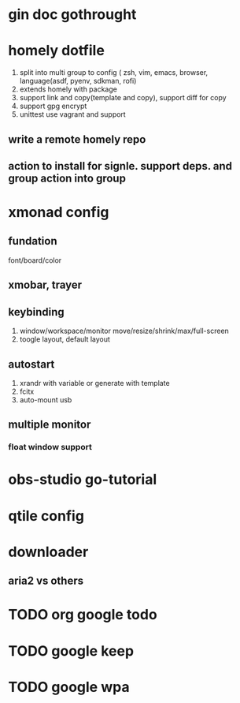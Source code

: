 * gin doc gothrought
  
* homely dotfile
  1) split into multi group to config ( zsh, vim, emacs, browser, language(asdf, pyenv, sdkman, rofi)
  2) extends homely with package
  3) support link and copy(template and copy), support diff for copy
  4) support gpg encrypt
  5) unittest use vagrant and support
** write a remote homely repo

** action to install for signle. support deps. and group action into group
    
* xmonad config

  
** fundation
  font/board/color
  
** xmobar, trayer
   
** keybinding
   1) window/workspace/monitor move/resize/shrink/max/full-screen
   2) toogle layout, default layout
    
** autostart
   1) xrandr with variable or generate with template
   2) fcitx
   3) auto-mount usb

** multiple monitor
   
*** float window support

* obs-studio go-tutorial
  
* qtile config
  
* downloader

** aria2 vs others
   
  
   
   
* TODO org google todo

* TODO google keep
  
* TODO google wpa
